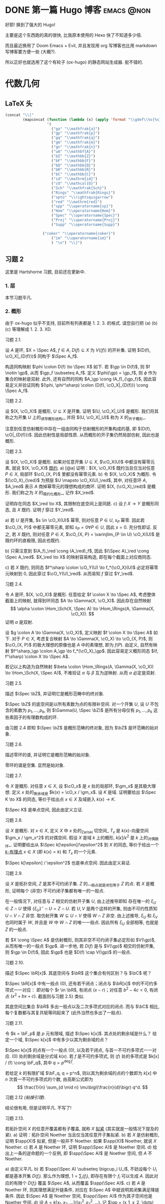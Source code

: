 #+hugo_base_dir: ../
#+seq_todo: TODO DONE
#+hugo_paired_shortcodes: %proof
#+author: rqy

* DONE 第一篇 Hugo 博客 :emacs:@non:
CLOSED: [2022-09-05 一 00:33]
:PROPERTIES:
:EXPORT_FILE_NAME: my-first-post
:END:
好耶! 换到了强大的 Hugo!
#+hugo: more

主要是这个东西跑的真的很快, 比我原本使用的 Hexo 快了不知道多少倍.

而且最近换用了 Doom Emacs + Evil, 并且发现用 org 写博客也比用 markdown 写博客要方便一些 (大概?).

所以正好也就选用了这个有轮子 (ox-hugo) 的静态网站生成器. 挺不错的.


* 代数几何
:PROPERTIES:
:EXPORT_HUGO_CUSTOM_FRONT_MATTER+: :math true
:EXPORT_HUGO_CUSTOM_FRONT_MATTER+: :mathdefs true
:END:

** LaTeX 头
#+name: ag_latex_head
#+begin_src emacs-lisp :results drawer
(concat "\\["
        (mapconcat (function (lambda (x) (apply 'format "\\gdef\\%s{%s}" x)))
                   '(
                     ("ga" "\\mathfrak{a}")
                     ("gp" "\\mathfrak{p}")
                     ("gq" "\\mathfrak{q}")
                     ("gm" "\\mathfrak{m}")
                     ("gn" "\\mathfrak{n}")
                     ("uA" "\\mathbf{A}")
                     ("bZ" "\\mathbb{Z}")
                     ("bF" "\\mathbb{F}")
                     ("bQ" "\\mathbb{Q}")
                     ("bR" "\\mathbb{R}")
                     ("bC" "\\mathbb{C}")
                     ("id" "\\mathrm{id}")
                     ("cO" "\\mathcal{O}")
                     ("Sch" "\\mathfrak{Sch}")
                     ("Rings" "\\mathfrak{Rings}")
                     ("spto" "\\rightsquigarrow")
                     ("red" "\\mathrm{red}")
                     ("spp" "\\operatorname{sp}")
                     ("Hom" "\\operatorname{Hom}")
                     ("Spec" "\\operatorname{Spec}")
                     ("Proj" "\\operatorname{Proj}")
                     ("Supp" "\\operatorname{Supp}")

                 ("coker" "\\operatorname{coker}")
                     ("im" "\\operatorname{im}")
                     ) "\n") "\\]")
#+end_src

#+macro: stacks [[https://stacks.math.columbia.edu/tag/\(1][Stacks \)1]]
** 习题 2
:PROPERTIES:
:EXPORT_TITLE: Hartshorne 第二章习题
:EXPORT_FILE_NAME: hartshorne-exercise2
:END:

这里是 Hartshorne 习题, 目前还在更新中.

*** 1. 层
本节习题平凡.
*** 2. 概形
由于 ox-hugo 似乎不支持, 目前所有列表都是 1. 2. 3. 的格式.
请您自行把 (a) (b) (c) 等理解成 1. 2. 3. XD.
#+hugo: more
#+CALL: ag_latex_head()

#+attr_html: :class exercise
#+begin_theorem
#+begin_head
习题 2.1.
#+end_head
设 \(A\) 是环, \(X = \Spec A\), \(f \in A\), \(D(f) \subseteq X\) 为 \(V((f))\) 的开补集.
证明 \((D(f), \cO_X|_{D(f)})\) 同构于 \(\Spec A_f\).

#+begin_proof
构造同构映射 \(\phi \colon D(f) \to \Spec X\) 如下.
若 \(\gp \in D(f)\), 则 \(f \notin \gp\), 从而 \(\gp_f \subseteq A_f\).
定义 \(\phi(\gp) = \gp_f\), 则 \(\phi\) 作为集合的映射是双射.
此外, 还有自然的同构 \(A_\gp \cong (A_f)_{\gp_f}\),
因此容易定义并验证同构 \((\phi, \phi^\sharp) \colon (D(f), \cO_X|_{D(f)}) \cong \Spec A_f\).
#+end_proof
#+end_theorem

#+attr_html: :class exercise
#+begin_theorem
#+begin_head
习题 2.2.
#+end_head
设 \((X, \cO_X)\) 是概形, \(U \subseteq X\) 是开集. 证明 \((U, \cO_X|_U)\) 是概形.
我们将其称之为开集 \(U\) 上的_诱导概形结构_,
并将 \((U, \cO_X|_U)\) 称为 \(X\) 的_开子概形_.

#+begin_proof
注意到任意仿射概形中存在一组由同构于仿射概形的开集构成的基,
即 \((D(f), \cO|_{D(f)})\). 因此仿射性是局部性质.
从而概形的开子集仍然局部仿射, 因此也是概形.
#+end_proof
#+end_theorem

#+attr_html: :class exercise
#+begin_theorem
#+begin_head
习题 2.3.
#+end_head
设 \((X, \cO_X)\) 是概形. 如果对任意开集 \(U \subseteq X\), \(\cO_X(U)\) 中都没有幂零元素,
就说 \((X, \cO_X)\) _既约_.
a) [@a] 证明：\((X, \cO_X)\) 既约当且仅当对任意 \(P \in X\), 局部环 \(\cO_{X, P}\) 里都没有幂零元素.
b) 令 \((X, \cO_X)\) 为概形. 令 \((\cO_X)_{\red}\) 为预层 \(U \mapsto \cO_X(U)_\red\),
   其中, 对任意环 \(A\), \(A_\red\) 表示 \(A\) 商掉幂零元的理想构成的商环.
   证明 \((X, (\cO_X)_\red)\) 是概形.
   我们称之为 \(X\) 的_既约化概形_, 记作 \(X_\red\).
   # TODO: 译名
   证明存在同态 \(X_\red \to X\), 其限制在底空间上是同胚.
c) 设 \(f \colon X \to Y\) 是概形同态, 且 \(X\) 既约. 证明 \(f\) 穿过 \(Y_\red\).

#+begin_proof
a) 若 \(U\) 是开集, \(s \in \cO_X(U)\) 幂零, 则对任意 \(P \in U\), \(s_P\) 幂零.
    因此若 \(\cO_{X, P}\) 中都无幂零元素, 即知 \(s_P = 0 \forall P \in U\), 因此 \(s = 0\).
    充分性即证.
    反之, 若 \(X\) 既约, 则对任意 \(P \in X\),
    \(\cO_{X, P} = \varinjlim_{P \in U} \cO_X(U)\) 是既约环的直极限, 因此也既约.

b) 只需注意到 \((A_f)_\red \cong (A_\red)_f\),
    因此 \((\Spec A)_\red \cong \Spec A_\red\).
    \(X_\red \to X\) 的映射容易构造, 即在每个截面上对应商同态.

c) 若 \(X\) 既约, 则同态 \(f^\sharp \colon \cO_Y(U) \to f_*(\cO_X)(U)\)
    必定将幂零元映射到 \(0\), 因此穿过 \(\cO_Y(U)_\red\).
    从而易知 \(f\) 穿过 \(Y_\red\).
#+end_proof
#+end_theorem

#+attr_html: :class exercise
#+begin_theorem
#+begin_head
习题 2.4.
#+end_head
令 \(A\) 是环, \((X, \cO_X)\) 是概形. 任意给定 \(f \colon X \to \Spec A\),
考虑整体截面上的映射, 就得到环同态 \(A \to \Gamma(X, \cO_X)\).
因此存在自然映射
\[
\alpha \colon \Hom_\Sch(X, \Spec A) \to \Hom_\Rings(A, \Gamma(X, \cO_X)).
\]
证明 \(\alpha\) 是双射.

#+begin_proof
设 \(g \colon A \to \Gamma(X, \cO_X)\), 定义映射 \(f \colon X \to \Spec A\) 如下.
对于 \(P \in X\), 考虑复合映射 \(A \to \Gamma(X, \cO_X) \to \cO_{X, P}\),
则 \(\cO_{X, P}\) 的极大理想的原像也是 \(A\) 中的素理想, 即为 \(f(P)\).
由定义, 自然有映射 \(f^\sharp_\gp \colon A_\gp \to f_*(\cO_X)_\gp\).
因此容易定义概形同态 \((f, f^\sharp) \colon X \to \Spec A\).

若记以上构造为自然映射
\(\beta \colon \Hom_\Rings(A, \Gamma(X, \cO_X)) \to \Hom_\Sch(X, \Spec A)\),
不难验证 \(\alpha\) 与 \(\beta\) 互为逆映射. 从而 \(\alpha\) 必定是双射.
#+end_proof
#+end_theorem

#+attr_html: :class exercise
#+begin_theorem
#+begin_head
习题 2.5.
#+end_head
描述 \(\Spec \bZ\), 并证明它是概形范畴中的终对象.

#+begin_proof
\(\Spec \bZ\) 的底空间是以所有素数为点的有限补空间.
对一个开集 \(U\), 设 \(U\) 不包含的素数为 \(p_1, \dots, p_k\),
则 \(\Gamma(U, \Spec \bZ)\) 是所有分母仅有 \(p_1, \dots, p_k\) 这些素因子的有理数构成的环.

由习题 2.4 即知 \(\Spec \bZ\) 是概形范畴的终对象,
因为 \(\bZ\) 是环范畴的始对象.
#+end_proof
#+end_theorem

#+attr_html: :class exercise
#+begin_theorem
#+begin_head
习题 2.6.
#+end_head
描述零环的谱, 并证明它是概形范畴的始对象.

#+begin_proof
零环的谱是空集. 显然是始对象.
#+end_proof
#+end_theorem

#+attr_html: :class exercise
#+begin_theorem
#+begin_head
习题 2.7.
#+end_head
令 \(X\) 是概形. 对任意 \(x \in X\), 设 \(\cO_x\) 是 \(x\) 处的局部环,
\(\gm_x\) 是其极大理想. 定义 \(x\) 处的_剩余域_是 \(k(x) = \cO_x / \gm_x\).
设 \(K\) 是域. 证明要给出 \(\Spec K \to X\) 的同态, 等价于给出点 \(x \in X\)
及域嵌入 \(k(x) \to K\).

#+begin_proof
\(\Spec K\) 是单点空间, 因此由定义立证.
#+end_proof
#+end_theorem

#+attr_html: :class exercise
#+begin_theorem
#+begin_head
习题 2.8.
#+end_head
设 \(X\) 是概形. 对 \(x \in X\), 定义 \(X\) 中 \(x\) 处的_Zariski 切空间_ \(T_x\)
是 \(k(x)\)-向量空间 \(\gm_x / \gm_x^2\) 的对偶空间.
假设 \(X\) 是域 \(k\) 上的概形, \(k[\epsilon] / \epsilon^2\) 是 \(k\) 上的_对偶数环_.
证明要给出从 \(\Spec k[\epsilon]/\epsilon^2\) 到 \(X\) 的同态,
等价于给出一个 _\(k\)-有理点_ \(x \in X\) (即 \(k(x) = k\)) 和 \(T_x\) 的一个元素.

#+begin_proof
\(\Spec k[\epsilon] / \epsilon^2\) 也是单点空间. 因此由定义易证.
#+end_proof
#+end_theorem

#+attr_html: :class exercise
#+begin_theorem
#+begin_head
习题 2.9.
#+end_head
设 \(X\) 是拓扑空间, \(Z\) 是其不可约闭子集. \(Z\) 的_一般点_就是闭包等于 \(Z\) 的点.
若 \(X\) 是概形, 证明每个 (非空) 不可约闭子集都有唯一的一般点.

#+begin_proof
在一般情况下, 对任意与 \(Z\) 相交的仿射开子集 \(U\), 由上述推导即知
存在唯一的 \(\xi_U \in Z \cap U\) 使得 \(\{ \xi_U \}^- \cap U = Z \cap U\).
若 \(U, V\) 是两个这样的开集, 则由不可约性质知 \(U \cap V \cap Z\) 非空.
取仿射开集 \(W \subseteq U \cap V\) 使得 \(W \cap Z\) 非空.
由上述推导, \(\xi_U\) 和 \(\xi_V\) 也同时属于 \(W\), 并且是 \(W\) 中 \(W \cap Z\) 的唯一一般点.
因此所有 \(\xi_U\) 全部相等, 也就是 \(Z\) 的一般点.

若 \(X \cong \Spec A\) 是仿射概形, 则其非空不可约闭子集必定形如 \(V(\gp)\),
从而有唯一的一般点 \(\gp\).
进一步地, 若 \(D(f)\) 是与 \(V(\gp)\) 相交的仿射开集, 则 \(\gp \in D(f)\),
因此 \(\gp\) 也是 \(D(f) \cap V(\gp)\) 的一般点.
#+end_proof
#+end_theorem

#+attr_html: :class exercise
#+begin_theorem
#+begin_head
习题 2.10.
#+end_head
描述 \(\Spec \bR[x]\). 其底空间与 \(\bR\) 这个集合有何区别？与 \(\bC\) 呢？

#+begin_proof
\(\Spec \bR[x]\) 中有一般点 \((0)\), 还有若干闭点；闭点与 \(\bR[x]\) 中的不可约多项式一一对应：
即对每个 \(r \in \bR\), 有闭点 \((x - r)\)；对任意 \(b^2 - 4c < 0\), 有闭点 \((x^2 + bx + c)\).
截面则与习题 2.5} 类似.

其底空间比集合 \(\bR\) 多出一般点以及二次多项式对应的闭点.
而与 \(\bC\) 相比, 每个复数都与其复共轭等同起来了 (此外当然也多出了一般点).
#+end_proof
#+end_theorem

#+attr_html: :class exercise
#+begin_theorem
#+begin_head
习题 2.11.
#+end_head
令 \(k = \bF_p\) 是 \(p\) 元有限域, 描述 \(\Spec k[x]\). 其点处的剩余域是什么？
给定一个域, \(\Spec k[x]\) 中有多少以其为剩余域的点？

#+begin_proof
\(\Spec k[x]\) 的点有一个一般点 \((0)\), 以及若干闭点, 与首一不可约多项式一一对应.
\((0)\) 处的剩余域是分式域 \(k(x)\).
若 \(f\) 是不可约多项式, 则 \((f)\) 处的多项式是 \(k[x] / (f) \cong \bF_q\),
其中 \(q = p^{\deg f}\).

若给定 \(k\) 的有限扩域 \(\bF_q, q = p^n\),
则以其为剩余域的点的个数即为 \(k[x]\) 中 \(n\) 次首一不可约多项式的个数,
由高斯公式即为
\[
\frac{1}{n} \sum_{d \mid n} \mu\bigl(\frac{n}{d}\bigr) q^d.
\]
#+end_proof
#+end_theorem

#+attr_html: :class exercise
#+begin_theorem
#+begin_head
习题 2.12 /(粘接引理)/.
#+end_head
结论很有用, 但是证明平凡. 不写了!
# TODO: 可以把题抄一遍.
#+end_theorem

#+attr_html: :class exercise
#+begin_theorem
#+begin_head
习题 2.13.
#+end_head
若拓扑空间 \(X\) 的任意开覆盖都有子覆盖, 就称 \(X\) _拟紧_ (其实就是一般情况下提及的紧).
a) 证明：拓扑空间 Noether 当且仅当其任意开子集拟紧.
b) 若 \(X\) 是仿射概形, 证明 \(\spp(X)\) 拟紧, 但是一般并不 Noether.
   如果 \(\spp(X)\) Noether, 就说 \(X\) Noether.
c) 若 \(A\) 是 Noether 环, 证明 \(\spp(\Spec A)\) 是 Noether 空间.
d) 给出上一条的逆命题的一个反例, 即 \(\spp(\Spec A)\) 是 Noether 空间, 但 \(A\) 不 Noether.

#+begin_proof
a) 由定义平凡.
b) 若 \(\spp(\Spec A) \subseteq \bigcup_i U_i\),
    不妨设每个 \(U_i\) 都是基本开集 \(D(f_i)\).
    那么作为理想, \(1 = \sum_i (f_i)\), 即存在有限个 \(f_i\) 可以生成 \(A\).
    因此对应的有限个 \(D(f_i)\) 覆盖 \(\Spec A\), 从而覆盖 \(\spp(\Spec A)\).
c) 若 \(A\) 是 Noether 环, 则其理想满足升链条件,
    对应在 \(\Spec A\) 中就说明其闭集满足降链条件.
    因此 \(\Spec A\) 是 Noether 空间, \(\spp(\Spec A)\) 作为其子空间也是 Noether 空间.
d) 设 \(A = k[x_1, x_2, \dots] / (x_1^2, x_2^2, \dots)\).
    记 \(\gp = (x_1, x_2, \dots) \subseteq A\), 则 \(A / \gp \cong k\),
    且 \(\gp\) 中元素都幂零. 因此 \(A\) 只有 \(\gp\) 一个素理想, 从而 \(\Spec A\) Noether.
    但是 \(A\) 显然不 Noether.
#+end_proof
#+end_theorem

#+attr_html: :class exercise
#+begin_theorem
#+begin_head
习题 2.14.
#+end_head
a) 设 \(S\) 是分次环. 证明 \(\Proj S = \emptyset\) 当且仅当 \(S_+\) 中仅包含幂零元素.
b) 设 \(\varphi \colon S \to T\) 是分次环的分次同态 (即保持次数的同态).
   令 \(U = \{ \gp \in \Proj T \mid \gp \not \supseteq \varphi(S_+) \}\).
   证明 \(U\) 是 \(\Proj T\) 的开子集,
   且 \(\varphi\) 决定了一个自然同态 \(f \colon U \to \Proj S\).
c) 即使 \(\varphi\) 不是同构, \(f\) 也可能是.
   比如说, 设 \(\varphi_d \colon S_d \to T_d\) 在 \(d \geq d_0\) 的情况下都是同构,
   其中 \(d_0\) 是非负整数. 证明 \(U = \Proj T\) 并且 \(f \colon \Proj T \to \Proj S\) 是同构.
d) 设 \(V\) 是射影簇, 其分次坐标环是 \(S\). 证明 \(t(V) \cong \Proj S\).

#+begin_proof
a) 若 \(S_+\) 中不仅包含幂零元素,
    则考虑不包含某个非幂零元素及其幂的极大真齐次理想,
    不难证明其是齐次素理想.

    反之, 设 \(S_+\) 中仅包含幂零元素, 则若 \(\gp \subseteq S\) 是齐次素理想,
    则 \(\gp \supseteq \sqrt{(0)} \supseteq S_+\).
    因此一切齐次素理想都包含 \(S_+\), 从而 \(\Proj S = \emptyset\).
b) \(U = \Proj T - V(\varphi(S_+))\) 当然是 \(\Proj T\) 中的开集.
    若 \(\gp \in U\), 可以定义 \(f(\gp) = \ker (S \to T \to T / \gp) = \varphi^{-1}(\gp)\).
    而 \(f^\sharp\) 可以由 \(\varphi\) 诱导的局部环同态 \(S_{(f(\gp))} \to T_{(\gp)}\) 定义.
c) 若 \(\varphi_d\) 在 \(d \geq d_0\) 的情况下都是同构,
    则 \(T / \varphi(S)\) 中次数大于 \(0\) 的齐次元素都是幂零元.
    因此易知 \(U = \Proj T\).

    为证明 \(f\) 是同构, 只需证明 \(\varphi\) 诱导的局部环同态
    \(S_{(\varphi^{-1}\gp)} \to T_{(\gp)}\) 都是同构. 取元素验证其既单又满即可.
d) 不会.
#+end_proof
#+end_theorem

#+attr_html: :class exercise
#+begin_theorem
#+begin_head
习题 2.15.
#+end_head
不会代数簇, 不写了.
#+end_theorem

#+attr_html: :class exercise
#+begin_theorem
#+begin_head
习题 2.16.
#+end_head
令 \(X\) 是概形, \(f \in \Gamma(X, \cO_X)\), 定义
\[
X_f = \{ x \in X \mid f_x \notin \gm_x \}.
\]
其中 \(f_x \in \cO_x\) 是 \(f\) 在 \(x\) 处的茎, \(\gm_x\) 是 \(\cO_x\) 的极大理想.
a) 设 \(U = \Spec B\) 是 \(X\) 中的仿射开集, \(\bar{f} \in \Gamma(U, \cO_X|_U)\) 是 \(f\) 的限制,
   证明 \(U \cap X_f = D(\bar{f})\). 由此说明 \(X_f\) 是开集.
b) 假设 \(X\) 拟紧. 令 \(A = \Gamma(X, \cO_X)\),  \(a \in A\) 且 \(a\) 限制在 \(X_f\) 上消失.
   证明存在 \(n > 0\), 使得 \(f^n a = 0\) [提示：用仿射开集覆盖 \(X\)].
c) 现在假设 \(X\) 可以由有限个仿射开集 \(U_i\) 覆盖, 且交集 \(U_i \cap U_j\) 全都拟紧
   (比如说, \(\spp(X)\) 是 Noether 空间时即满足此条件).
   令 \(b \in \Gamma(X_f, \cO_{X_f})\). 证明对某个 \(n > 0\), \(f^n b\) 是 \(A\) 中元素的限制.
d) 沿用 (c) 中的假设, 证明 \(\Gamma(X_f, \cO_{X_f}) \cong A_f\).

#+begin_proof
a) 若 \(x \in U\), 则 \(f_x = \bar{f}_x\). 因此显然.
b) 先设 \(X = \Spec A\) 是仿射开集. 则 \(X_f = D(f), \cO_X|_{X_f} \cong \Spec A_f\).
    因此 \(a\) 限制在 \(X_f\) 上消失等价于存在 \(n > 0\) 使得 \(f^n a = 0\).

    在一般情况下, 由于 \(X\) 可以由仿射开集覆盖, 而其拟紧, 从而其可以由有限个仿射开集覆盖,
    设为 \(U_1, \dots, U_k\), 其中 \(U_i \cong \Spec B_i\).
    记 \(f, a\) 在 \(U_i\) 上的限制为 \(\bar{f}_i, \bar{a}_i \in B_i\).
    由上述推导, 对每个 \(i\), 存在 \(n_i\) 使得 \(\bar{f}_i^{n_i} \bar{a}_i = 0\).
    取 \(n\) 为 \(n_i\) 中的最大值, 则由层的唯一性公理即知 \(f^n a = 0\).
c) 先设 \(X = \Spec A\) 是仿射开集, 则 \(b \in \Gamma(X_f, \cO_{X_f}) \cong A_f\),
    从而存在 \(n\) 使得 \(f^n b\) 是 \(A\) 中元素的限制.

    一般情况下, 同 (b), 设 \(X\) 可以由 \(U_1, \dots, U_k\) 覆盖, \(U_i \cong \Spec B_i\).
    同理定义 \(\bar{f}_i \in \Gamma(U_i, \cO_X), \bar{b}_i \in \Gamma(U_i \cap X_f, \cO_X)\).
    则存在 \(n\), 使得每个 \(\bar{f}_i^n \bar{b}_i\) 是 \(a_i \in A\) 的限制.
    此时对每一对 \(i \neq j\), \(a_i - a_j\) 在 \(U_i \cap U_j \cap X_f\) 上的限制为 \(0\).
    因此由 (b), 存在 \(m_{ij}\) 使得 \(f^{n_{ij}} (a_i - a_j)\) 在 \(U_i \cap U_j\) 上限制为 \(0\).
    取 \(m\) 为 \(m_{ij}\) 的最大值, 则 \(\{ f^m a_i \}\) 彼此兼容,
    从而可以粘贴成 \(t \in A\), 其在 \(X_f\) 上的限制即是 \(f^{n + m} b\).
d) 显然 \(f\) 在 \(\Gamma(X_f, \cO_{X_f})\) 上可逆. 从而由 (b) (c) 易证.
#+end_proof
#+end_theorem

#+attr_html: :class exercise
#+begin_theorem
#+begin_head
习题 2.17 /(仿射性的判别条件)/.
#+end_head
a) 设 \(f \colon X \to Y\) 是概形同态, 且 \(Y\) 可以由若干开集 \(U_i\) 覆盖,
   使得每个限制映射 \(f^{-1}(U_i) \to U_i\) 是同构. 证明 \(f\) 也是同构.
b) 概形 \(X\) 仿射当且仅当存在有限个元素 \(f_1, \dots, f_r \in A = \Gamma(X, \cO_X)\),
   使得每个开集 \(X_{f_i}\) 都仿射, 且 \((f_1, \dots, f_r) = A\)
   [提示：使用前面的习题 2.4 和习题 2.16d].

#+begin_proof
a) 容易知道 \(f\) 在底空间上是同胚. 且 \(f\) 在茎上都是同构, 从而 \(f\) 是同构.

b) 由习题 2.16d 知道 \(X_{f_i} \cong \Spec A_{f_i}\).
    用习题 2.4 的方法构造映射 \(g \colon X \to \Spec A\).
    不难发现 \(g\) 将 \(X_{f_i}\) 映射到 \(D(f_i)\),
    且映射 \(g(X_{f_i}) \colon \cO_X(X_{f_i}) \to A_{f_i}\) 是同构.
    因此再由习题 2.4 就知道 \(g|_{X_{f_i}}\) 即是同构 \(X_{f_i} \cong \Spec A_{f_i}\).
    由 \((f_1, \dots, f_r) = A\) 即知 \(D(f_i)\) 覆盖 \(\Spec A\). 因此由 (a) 即证.
#+end_proof
#+end_theorem

#+attr_html: :class exercise
#+begin_theorem
#+begin_head
习题 2.18.
#+end_head
本习题中, 我们将比较环同态的若干性质和其诱导的谱的同态的性质.
a) 设 \(A\) 是环, \(X = \Spec A, f \in A\). 证明 \(f\) 幂零当且仅当 \(D(f)\) 为空.
b) 令 \(\varphi \colon A \to B\) 是环同态, \(f \colon Y = \Spec B \to X = \Spec A\)
   是诱导的仿射概形同态.
   证明 \(\varphi\) 是单射当且仅当对应的层映射 \(f^\sharp \colon \cO_X \to f_* \cO_Y\) 是单射.
   更进一步地, 证明这种情况下 \(f\) 是_支配_的, 即 \(f(Y)\) 在 \(X\) 中稠密.
c) 在同样的假设下, 证明：若 \(\varphi\) 是满射, 则 \(f\) 将 \(Y\) 同胚到 \(X\) 的闭子集,
   且 \(f^\sharp\) 是满射.
d) 证明 (c) 的逆命题, 即如果 \(f\) 将 \(Y\) 同胚到 \(X\) 的闭子集,
   且 \(f^\sharp\) 是满射, 则 \(\varphi\) 是满射
   [提示：考虑 \(X' = \Spec(A / \ker \varphi)\), 并使用 (b) 和 (c)].

#+begin_proof
a) 平凡.
b) 若 \(f^\sharp\) 是单射, 则 \(f^\sharp(X) \colon \cO_X(X) = A \to f_*\cO_Y(X) = B\)
    是单射, 即 \(\varphi\) 是单射.

    反之, 若 \(\varphi\) 是单射, 则对任意 \(a \in A\),
    \(A_a \to B_{\varphi(a)}\) 也是单射；即 \(f^\sharp(D(a))\) 是单射.
    若 \(U\) 是开集, \(s \in \cO_X(U), f^\sharp(U)(s) = 0\),
    则 \(s\) 限制在每个 \(D(a) \subseteq U\) 上为 \(0\).
    由于 \(D(a)\) 构成一组基, 由层的唯一性公理即知 \(s = 0\). 因此 \(f^\sharp\) 是单射.

    并且若 \(\varphi\) 是单射, 则对任意 \(a \in A\), \(a\) 不幂零, \(\varphi(a)\) 也不幂零.
    因此 \(B_{\varphi(a)}\) 非 \(0\) 环, 即 \(f^{-1}(D(a)) \neq \emptyset\).
    因此 \(f(Y)\) 与所有开集相交非空, 即稠密.
c) 设 \(\varphi\) 是满射, 则 \(B \cong A / \ker \varphi\),
    从而 \(B\) 的素理想通过 \(f\) 和 \(A\) 中所有包含 \(\ker \varphi\) 的素理想一一对应.
    因此 \(f\) 将 \(Y\) 同胚到 \(V(\ker \varphi) \subseteq A\).
    且类似 (b), 若 \(a \in A\), 则 \(A_a \to B_{\varphi(a)}\) 是满射.
    从而 \(f^\sharp\) 在一组开集基上的映射都为满射, 因此 \(f^\sharp\) 是满射
    (因为茎上的映射都是满射).
d) 定义 \(X' = \Spec(A / \ker \varphi)\),
    则 \(\varphi\) 分解为 \(\pi \colon A \to A / \ker \varphi\)
    和 \(\varphi' \colon A / \ker \varphi \to B\).
    因此 \(f\) 也分解为 \(f' \colon Y \to X'\) 和 \(p \colon X' \to X\).
    由于 \(\varphi'\) 是单射, \(f'(Y)\) 在 \(X'\) 中稠密.
    然而 \(X'\)  (拓扑上) 可以看作 \(X\) 的子空间,
    从而 \(f'(Y)\) 是 \(X'\) 的闭集, 因此 \(f'(Y) = X'\).

    而 \(f^\sharp \colon \cO_X \to p_*\cO_{X'} \to f_* \cO_Y\) 是满射,
    因此由 \(p\) 是单射即知 \(f^{\prime\sharp} \colon \cO_{X'} \to f'_*\cO_Y\) 是满射.
    而 \(f^\sharp\) 又是单射, 因此是同构.
    \(f'\) 也是同胚, 所以 \(X' \cong Y\), 因此 \(A / \ker \varphi \cong B\), 即 \(\varphi\) 是满射.
#+end_proof
#+end_theorem

#+attr_html: :class exercise
#+begin_theorem
#+begin_head
习题 2.19.
#+end_head
令 \(A\) 是环, 证明下列条件彼此等价：
1) \(\Spec A\) 不连通.
2) 存在非零元素 \(e_1, e_2 \in A\) 使得 \(e_1e_2 = 0, e_1^2 = e_1, e_2^2 = e_2, e_1 + e_2 = 1\)
   (这样的元素称为_正交幂等元_).
3) \(A\) 同构于两个非零环的直积.

#+begin_proof
若 (2) 成立,
则 \(\Spec A = D(e_1) \cup D(e_2), D(e_1) \cap D(e_2) = \emptyset\), 因此 (1) 成立.

若 (3) 成立, 则两个直积因子中的单位元即是正交幂等元, 从而 (2) 成立.

若 (1) 成立, 记 \(\Spec A = U_1 \cup U_2, U_1 \cap U_2 = \emptyset\).
设 \(U_1 = V(\ga_1), U_2 = V(\ga_2)\), 其中 \(\ga_1, \ga_2\) 是根理想.
则 \(\ga_1 \cap \ga_2 = 0, \ga_1 + \ga_2 = A\). 因此 \(A = \ga_1 \times \ga_2\).
从而 (3) 成立.
#+end_proof
#+end_theorem
